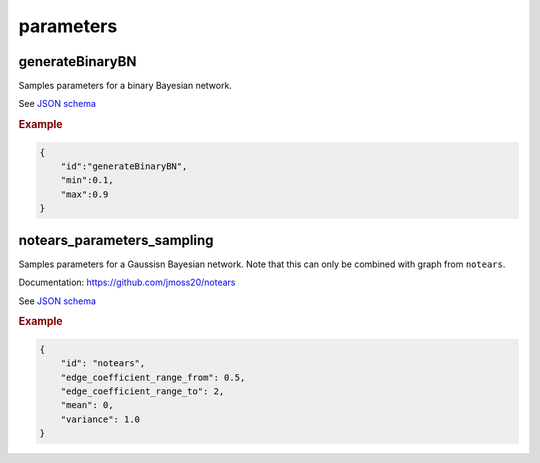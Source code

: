 parameters
==============================

generateBinaryBN
----------------

Samples parameters for a binary Bayesian network.

See `JSON schema <https://github.com/felixleopoldo/benchpress/blob/master/schema/docs/config-definitions-generatebinarybn.md>`_


.. rubric:: Example

.. code-block:: json

    {
        "id":"generateBinaryBN",
        "min":0.1,
        "max":0.9
    }


notears_parameters_sampling
---------------------------

Samples parameters for a Gaussisn Bayesian network.
Note that this can only be combined with graph from ``notears``.

Documentation: https://github.com/jmoss20/notears


See  `JSON schema <https://github.com/felixleopoldo/benchpress/blob/master/schema/docs/config-definitions-notears-parameter-sampling-for-gaissian-bayesian-networks.md>`_


.. rubric:: Example

.. code-block:: json

    {
        "id": "notears",
        "edge_coefficient_range_from": 0.5,
        "edge_coefficient_range_to": 2,
        "mean": 0,
        "variance": 1.0
    }
